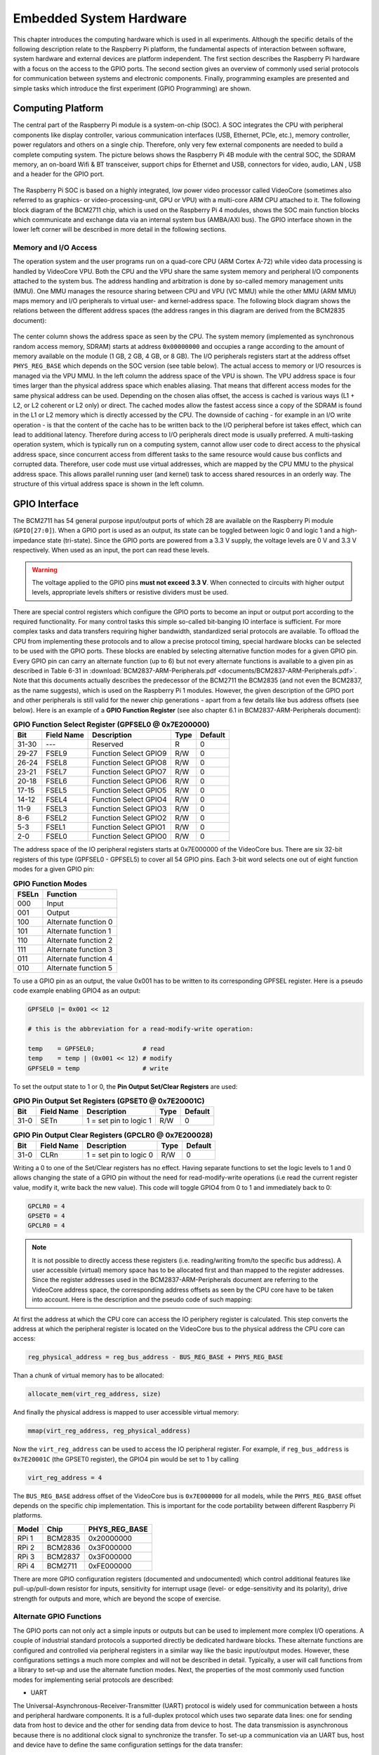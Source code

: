 ========================
Embedded System Hardware
========================
This chapter introduces the computing hardware which is used in all experiments. Although the specific details of the following description relate to the Raspberry Pi platform, the fundamental aspects of interaction between software, system hardware and external devices are platform independent. The first section describes the Raspberry Pi hardware with a focus on the access to the GPIO ports. The second section gives an overview of commonly used serial protocols for communication between systems and electronic components. Finally, programming examples are presented and simple tasks which introduce the first experiment (GPIO Programming) are shown.

Computing Platform
==================
The central part of the Raspberry Pi module is a system-on-chip (SOC). A SOC integrates the CPU with peripheral components like display controller, various communication interfaces (USB, Ethernet, PCIe, etc.), memory controller, power regulators and others on a single chip. Therefore, only very few external components are needed to build a complete computing system. The picture belows shows the Raspberry Pi 4B module with the central SOC, the SDRAM memory, an on-board Wifi & BT transceiver, support chips for Ethernet and USB, connectors for video, audio, LAN , USB and a header for the GPIO port.


.. figure:: images/RPI4.png
    :width: 600
    :align: center

The Raspberry Pi SOC is based on a highly integrated, low power video processor called VideoCore (sometimes also referred to as graphics- or video-processing-unit, GPU or VPU) with a multi-core ARM CPU attached to it. The following block diagram of the BCM2711 chip, which is used on the Raspberry Pi 4 modules, shows the SOC main function blocks which communicate and exchange data via an internal system bus (AMBA/AXI bus). The GPIO interface shown in the lower left corner will be described in more detail in the following sections.

.. figure:: images/BCM2711.png
    :width: 600
    :align: center

Memory and I/O Access
---------------------
The operation system and the user programs run on a quad-core CPU (ARM Cortex A-72) while video data processing is handled by VideoCore VPU. Both the CPU and the VPU share the same system memory and peripheral I/O components attached to the system bus. The address handling and arbitration is done by so-called memory management units (MMU). One MMU manages the resource sharing between CPU and VPU (VC MMU) while the other MMU (ARM MMU) maps memory and I/O peripherals to virtual user- and kernel-address space. The following block diagram shows the relations between the different address spaces (the address ranges in this diagram are derived from the BCM2835 document):

.. figure:: images/address_spaces.png
    :width: 600
    :align: center


The center column shows the address space as seen by the CPU. The system memory (implemented as synchronous random access memory, SDRAM) starts at address ``0x00000000`` and occupies a range according to the amount of memory available on the module (1 GB, 2 GB, 4 GB, or 8 GB). The I/O peripherals registers start at the address offset ``PHYS_REG_BASE`` which depends on the SOC version (see table below). The actual access to memory or I/O resources is managed via the VPU MMU. In the left column the address space of the VPU is shown. The VPU address space is four times larger than the physical address space which enables aliasing. That means that different access modes for the same physical address can be used. Depending on the chosen alias offset, the access is cached is various ways (L1 + L2, or L2 coherent or L2 only) or direct. The cached modes allow the fastest access since a copy of the SDRAM is found in the L1 or L2 memory which is directly accessed by the CPU. The downside of caching - for example in an I/O write operation - is that the content of the cache has to be written back to the I/O peripheral before ist takes effect, which can lead to additional latency. Therefore during access to I/O peripherals direct mode is usually preferred. A multi-tasking operation system, which is typically run on a computing system, cannot allow user code to direct access to the physical address space, since concurrent access from different tasks to the same resource would cause bus conflicts and corrupted data. Therefore, user code must use virtual addresses, which are mapped by the CPU MMU to the physical address space. This allows parallel running user (and kernel) task to access shared resources in an orderly way. The structure of this virtual address space is shown in the left column.


GPIO Interface
==============
The BCM2711 has 54 general purpose input/output ports of which 28 are available on the Raspberry Pi module (``GPIO[27:0]``). When a GPIO port is used as an output, its  state can be toggled between logic 0 and logic 1 and a high-impedance state (tri-state). Since the GPIO ports are powered from a 3.3 V supply, the voltage levels are 0 V and 3.3 V respectively. When used as an input, the port can read these levels.

.. warning::
    The voltage applied to the GPIO pins **must not exceed 3.3 V**. When connected to circuits with higher output levels, appropriate levels shifters or resistive dividers must be used. 

There are special control registers which configure the GPIO ports to become an input or output port according to the required functionality. For many control tasks this simple so-called bit-banging IO interface is sufficient. For more complex tasks and data transfers requiring higher bandwidth, standardized serial protocols are available. To offload the CPU from implementing these protocols and to allow a precise protocol timing, special hardware blocks can be selected to be used with the GPIO ports. These blocks are enabled by selecting alternative function modes for a given GPIO pin. Every GPIO pin can carry an alternate function (up to 6) but not every alternate functions is available to a given pin as described in Table 6-31 in :download:`BCM2837-ARM-Peripherals.pdf <documents/BCM2837-ARM-Peripherals.pdf>`. Note that this documents actually describes the predecessor of the BCM2711 the BCM2835 (and not even the BCM2837, as the name suggests), which is used on the Raspberry Pi 1 modules. However, the given description of the GPIO port and other peripherals is still valid for the newer chip generations - apart from a few details like bus address offsets (see below).
Here is an example of a **GPIO Function Register** (see also chapter 6.1 in BCM2837-ARM-Peripherals document):


.. table:: **GPIO Function Select Register (GPFSEL0 @ 0x7E200000)**

    =====  ===========  ======================  ====  =======
    Bit    Field Name   Description             Type  Default
    =====  ===========  ======================  ====  =======
    31-30  ---          Reserved                R      0
    29-27  FSEL9        Function Select GPIO9   R/W    0
    26-24  FSEL8        Function Select GPIO8   R/W    0
    23-21  FSEL7        Function Select GPIO7   R/W    0
    20-18  FSEL6        Function Select GPIO6   R/W    0
    17-15  FSEL5        Function Select GPIO5   R/W    0
    14-12  FSEL4        Function Select GPIO4   R/W    0
    11-9   FSEL3        Function Select GPIO3   R/W    0
    8-6    FSEL2        Function Select GPIO2   R/W    0
    5-3    FSEL1        Function Select GPIO1   R/W    0
    2-0    FSEL0        Function Select GPIO0   R/W    0
    =====  ===========  ======================  ====  =======

The address space of the IO peripheral registers starts at 0x7E000000 of the VideoCore bus. There are six 32-bit registers of this type (GPFSEL0 - GPFSEL5) to cover all 54 GPIO pins. Each 3-bit word selects one out of eight function modes for a given GPIO pin:

.. table:: **GPIO Function Modes**

    ===== ===================
    FSELn Function
    ===== ===================
    000   Input
    001   Output
    100   Alternate function 0
    101   Alternate function 1
    110   Alternate function 2
    111   Alternate function 3
    011   Alternate function 4
    010   Alternate function 5
    ===== ===================

To use a GPIO pin as an output, the value 0x001 has to be written to its corresponding GPFSEL register. Here is a pseudo code example enabling GPIO4 as an output:

.. code::
    
    GPFSEL0 |= 0x001 << 12

    # this is the abbreviation for a read-modify-write operation:

    temp    = GPFSEL0;             # read 
    temp    = temp | (0x001 << 12) # modify
    GPFSEL0 = temp                 # write

To set the output state to 1 or 0, the **Pin Output Set/Clear Registers** are used:

.. table:: **GPIO Pin Output Set Registers (GPSET0 @ 0x7E20001C)**

    =====  ===========  ======================  ====  =======
    Bit    Field Name   Description             Type  Default
    =====  ===========  ======================  ====  =======
    31-0   SETn         1 = set pin to logic 1   R/W      0
    =====  ===========  ======================  ====  =======
 
.. table:: **GPIO Pin Output Clear Registers (GPCLR0 @ 0x7E200028)**

    =====  ===========  ======================  ====  =======
    Bit    Field Name   Description             Type  Default
    =====  ===========  ======================  ====  =======
    31-0   CLRn         1 = set pin to logic 0   R/W      0
    =====  ===========  ======================  ====  =======

Writing a 0 to one of the Set/Clear registers has no effect. Having separate functions to set the logic levels to 1 and 0 allows changing the state of a GPIO pin without the need for read-modify-write operations (i.e read the current register value, modify it, write back the new value). This code will toggle GPIO4 from 0 to 1 and immediately back to 0:

.. code::

    GPCLR0 = 4
    GPSET0 = 4
    GPCLR0 = 4
 
.. note:: It is not possible to directly access these registers (i.e. reading/writing from/to the specific bus address). A user accessible (virtual) memory space has to be allocated first and than mapped to the register addresses. Since the register addresses used in the BCM2837-ARM-Peripherals document are referring to the VideoCore address space, the corresponding address offsets as seen by the CPU core have to be taken into account. Here is the description and the pseudo code of such mapping:

At first the address at which the CPU core can access the IO periphery register is calculated. This step converts the address at which the peripheral register is located on the VideoCore bus to the physical address the CPU core can access:

.. code::

    reg_physical_address = reg_bus_address - BUS_REG_BASE + PHYS_REG_BASE

Than a chunk of virtual memory has to be allocated: 

.. code::

    allocate_mem(virt_reg_address, size)

And finally the physical address is mapped to user accessible virtual memory:

.. code::

    mmap(virt_reg_address, reg_physical_address)

Now the ``virt_reg_address`` can be used to access the IO peripheral register. For example, if ``reg_bus_address`` is ``0x7E20001C`` (the GPSET0 register), the GPIO4 pin would be set to 1 by calling

.. code::
  
    virt_reg_address = 4

The ``BUS_REG_BASE`` address offset of the VideoCore bus is ``0x7E000000`` for all models, while the ``PHYS_REG_BASE`` offset depends on the specific chip implementation. This is important for the code portability between different Raspberry Pi platforms.

.. table::
    
    ===========  ==========  ==================
     Model        Chip        PHYS_REG_BASE
    ===========  ==========  ==================
      RPi 1       BCM2835     0x20000000
      RPi 2       BCM2836     0x3F000000
      RPi 3       BCM2837     0x3F000000
      RPi 4       BCM2711     0xFE000000      
    ===========  ==========  ==================

There are more GPIO configuration registers (documented and undocumented) which control additional features like pull-up/pull-down resistor for inputs, sensitivity for interrupt usage (level- or edge-sensitivity and its polarity), drive strength for outputs and more, which are beyond the scope of exercise. 


Alternate GPIO Functions
-------------------------
The GPIO ports can not only act a simple inputs or outputs but can be used to implement more complex I/O operations. A couple of industrial standard protocols a supported directly be dedicated hardware blocks. These alternate functions are configured and controlled via peripheral registers in a similar way like the basic input/output modes. However, these configurations settings a much more complex and will not be described in detail. Typically, a user will call functions from a library to set-up and use the alternate function modes. Next, the properties of the most commonly used function modes for implementing serial protocols are described:

- UART
The Universal-Asynchronous-Receiver-Transmitter (UART) protocol is widely used for communication between a hosts and peripheral hardware components. It is a full-duplex protocol which uses two separate data lines: one for sending data from host to device and the other for sending data from device to host. The data transmission is asynchronous because there is no additional clock signal to synchronize the transfer. To set-up a communication via an UART bus, host and device have to define the same configuration settings for the data transfer:

  - Data rate, also called baud rate: Typically multiples of 9600 up to 115200 
  - Number of data bits: 8 (but also 7 or 9 bits are supported)
  - Number of stop bits: 1,2 or 1.5
  - Parity: odd, even or none

In addition, other features for making the communication more robust (handshaking, software or hardware based) are sometimes used but will be omitted here. 

Data are being sent always one byte at a time. A data transmission starts by sending a start bit (always 0), then the data bits, the parity bit (if configured) and finally the stop bit(s). A typical UART configuration is 8 data bits, even parity, one stop bit (8E1) and thus one data byte is transferred using 11 bit-clock cycles.

.. note::
    The signal names RX and TX, which are commonly used for labeling the UART bus, can cause confusion when connecting one device with another. Since a device sends data via its TX port and expects to receive data via its RX port, at some point the TX labeled net from one device needs to be connected to the RX labeled net of the other device and vice versa.




- I2C
- SPI
- PWM
- SMI

Programming Examples
--------------------
- Python
- C++

